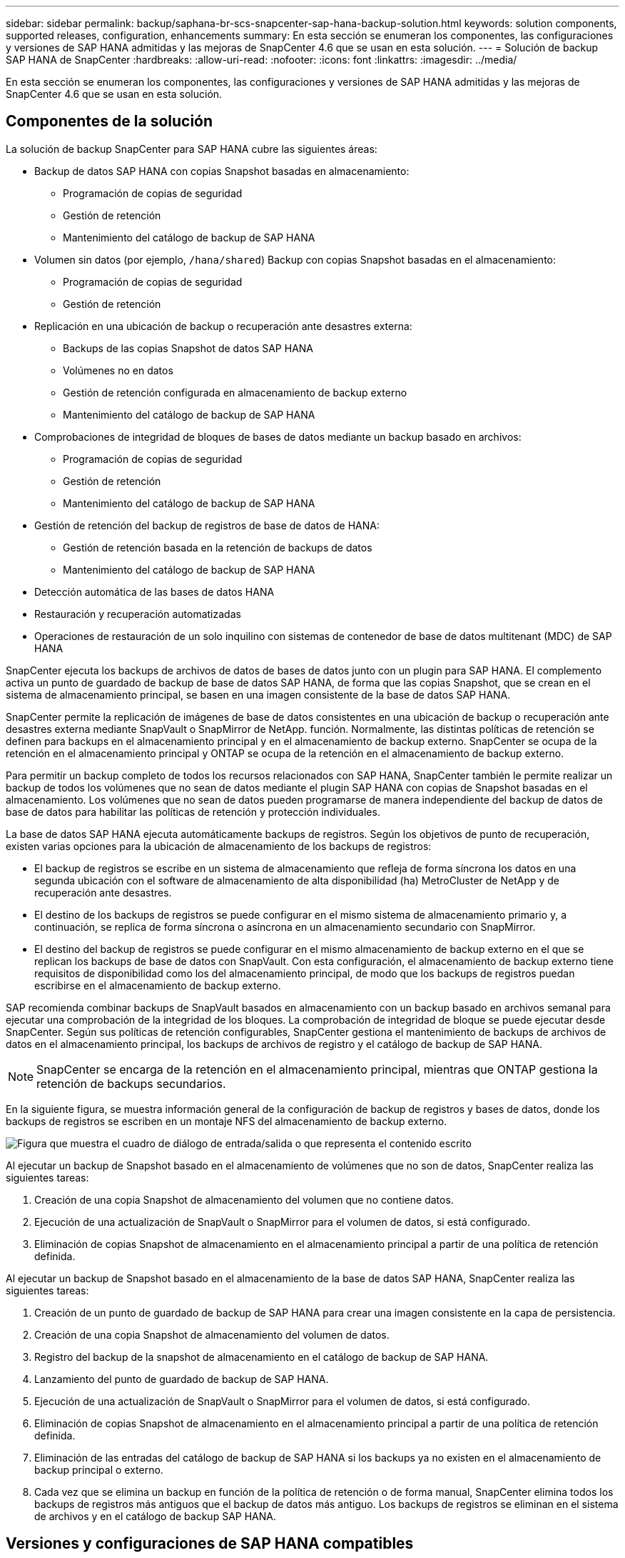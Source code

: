 ---
sidebar: sidebar 
permalink: backup/saphana-br-scs-snapcenter-sap-hana-backup-solution.html 
keywords: solution components, supported releases, configuration, enhancements 
summary: En esta sección se enumeran los componentes, las configuraciones y versiones de SAP HANA admitidas y las mejoras de SnapCenter 4.6 que se usan en esta solución. 
---
= Solución de backup SAP HANA de SnapCenter
:hardbreaks:
:allow-uri-read: 
:nofooter: 
:icons: font
:linkattrs: 
:imagesdir: ../media/


[role="lead"]
En esta sección se enumeran los componentes, las configuraciones y versiones de SAP HANA admitidas y las mejoras de SnapCenter 4.6 que se usan en esta solución.



== Componentes de la solución

La solución de backup SnapCenter para SAP HANA cubre las siguientes áreas:

* Backup de datos SAP HANA con copias Snapshot basadas en almacenamiento:
+
** Programación de copias de seguridad
** Gestión de retención
** Mantenimiento del catálogo de backup de SAP HANA


* Volumen sin datos (por ejemplo, `/hana/shared`) Backup con copias Snapshot basadas en el almacenamiento:
+
** Programación de copias de seguridad
** Gestión de retención


* Replicación en una ubicación de backup o recuperación ante desastres externa:
+
** Backups de las copias Snapshot de datos SAP HANA
** Volúmenes no en datos
** Gestión de retención configurada en almacenamiento de backup externo
** Mantenimiento del catálogo de backup de SAP HANA


* Comprobaciones de integridad de bloques de bases de datos mediante un backup basado en archivos:
+
** Programación de copias de seguridad
** Gestión de retención
** Mantenimiento del catálogo de backup de SAP HANA


* Gestión de retención del backup de registros de base de datos de HANA:
+
** Gestión de retención basada en la retención de backups de datos
** Mantenimiento del catálogo de backup de SAP HANA


* Detección automática de las bases de datos HANA
* Restauración y recuperación automatizadas
* Operaciones de restauración de un solo inquilino con sistemas de contenedor de base de datos multitenant (MDC) de SAP HANA


SnapCenter ejecuta los backups de archivos de datos de bases de datos junto con un plugin para SAP HANA. El complemento activa un punto de guardado de backup de base de datos SAP HANA, de forma que las copias Snapshot, que se crean en el sistema de almacenamiento principal, se basen en una imagen consistente de la base de datos SAP HANA.

SnapCenter permite la replicación de imágenes de base de datos consistentes en una ubicación de backup o recuperación ante desastres externa mediante SnapVault o SnapMirror de NetApp. función. Normalmente, las distintas políticas de retención se definen para backups en el almacenamiento principal y en el almacenamiento de backup externo. SnapCenter se ocupa de la retención en el almacenamiento principal y ONTAP se ocupa de la retención en el almacenamiento de backup externo.

Para permitir un backup completo de todos los recursos relacionados con SAP HANA, SnapCenter también le permite realizar un backup de todos los volúmenes que no sean de datos mediante el plugin SAP HANA con copias de Snapshot basadas en el almacenamiento. Los volúmenes que no sean de datos pueden programarse de manera independiente del backup de datos de base de datos para habilitar las políticas de retención y protección individuales.

La base de datos SAP HANA ejecuta automáticamente backups de registros. Según los objetivos de punto de recuperación, existen varias opciones para la ubicación de almacenamiento de los backups de registros:

* El backup de registros se escribe en un sistema de almacenamiento que refleja de forma síncrona los datos en una segunda ubicación con el software de almacenamiento de alta disponibilidad (ha) MetroCluster de NetApp y de recuperación ante desastres.
* El destino de los backups de registros se puede configurar en el mismo sistema de almacenamiento primario y, a continuación, se replica de forma síncrona o asíncrona en un almacenamiento secundario con SnapMirror.
* El destino del backup de registros se puede configurar en el mismo almacenamiento de backup externo en el que se replican los backups de base de datos con SnapVault. Con esta configuración, el almacenamiento de backup externo tiene requisitos de disponibilidad como los del almacenamiento principal, de modo que los backups de registros puedan escribirse en el almacenamiento de backup externo.


SAP recomienda combinar backups de SnapVault basados en almacenamiento con un backup basado en archivos semanal para ejecutar una comprobación de la integridad de los bloques. La comprobación de integridad de bloque se puede ejecutar desde SnapCenter. Según sus políticas de retención configurables, SnapCenter gestiona el mantenimiento de backups de archivos de datos en el almacenamiento principal, los backups de archivos de registro y el catálogo de backup de SAP HANA.


NOTE: SnapCenter se encarga de la retención en el almacenamiento principal, mientras que ONTAP gestiona la retención de backups secundarios.

En la siguiente figura, se muestra información general de la configuración de backup de registros y bases de datos, donde los backups de registros se escriben en un montaje NFS del almacenamiento de backup externo.

image:saphana-br-scs-image7.png["Figura que muestra el cuadro de diálogo de entrada/salida o que representa el contenido escrito"]

Al ejecutar un backup de Snapshot basado en el almacenamiento de volúmenes que no son de datos, SnapCenter realiza las siguientes tareas:

. Creación de una copia Snapshot de almacenamiento del volumen que no contiene datos.
. Ejecución de una actualización de SnapVault o SnapMirror para el volumen de datos, si está configurado.
. Eliminación de copias Snapshot de almacenamiento en el almacenamiento principal a partir de una política de retención definida.


Al ejecutar un backup de Snapshot basado en el almacenamiento de la base de datos SAP HANA, SnapCenter realiza las siguientes tareas:

. Creación de un punto de guardado de backup de SAP HANA para crear una imagen consistente en la capa de persistencia.
. Creación de una copia Snapshot de almacenamiento del volumen de datos.
. Registro del backup de la snapshot de almacenamiento en el catálogo de backup de SAP HANA.
. Lanzamiento del punto de guardado de backup de SAP HANA.
. Ejecución de una actualización de SnapVault o SnapMirror para el volumen de datos, si está configurado.
. Eliminación de copias Snapshot de almacenamiento en el almacenamiento principal a partir de una política de retención definida.
. Eliminación de las entradas del catálogo de backup de SAP HANA si los backups ya no existen en el almacenamiento de backup principal o externo.
. Cada vez que se elimina un backup en función de la política de retención o de forma manual, SnapCenter elimina todos los backups de registros más antiguos que el backup de datos más antiguo. Los backups de registros se eliminan en el sistema de archivos y en el catálogo de backup SAP HANA.




== Versiones y configuraciones de SAP HANA compatibles

SnapCenter admite configuraciones de un solo host y varios hosts de SAP HANA mediante sistemas de almacenamiento de NetApp conectados a NFS o FC (AFF y FAS), así como sistemas SAP HANA que se ejecutan en Cloud Volumes ONTAP en AWS, Azure, Google Cloud Platform y AWS FSX ONTAP mediante NFS.

SnapCenter es compatible con las siguientes arquitecturas y versiones de SAP HANA:

* Contenedor único de SAP HANA: SAP HANA 1.0 SPS12
* Contenedor de base de datos multitenant (MDC) de SAP HANA: SAP HANA 2.0 SPS3 y versiones posteriores
* Contenedor de base de datos multitenant (MDC) de SAP HANA varios inquilinos: SAP HANA 2.0 SPS4 y versiones posteriores




== Mejoras de SnapCenter 4.6

A partir de la versión 4.6, SnapCenter admite la detección automática de sistemas HANA configurados en una relación de replicación del sistema HANA. Cada host se configura usando su dirección IP física (nombre de host) y su volumen de datos individual en la capa de almacenamiento. Los dos recursos de SnapCenter se combinan en un grupo de recursos; SnapCenter identifica automáticamente qué host es primario o secundario y, a continuación, ejecuta las operaciones de backup necesarias según corresponda. La gestión de retención de Snapshot y los backups basados en archivos creados con SnapCenter se realiza en ambos hosts para garantizar que los backups antiguos también se eliminan en el host secundario actual. La siguiente figura muestra una descripción general de alto nivel. Una descripción detallada de la configuración y el funcionamiento de los sistemas HANA habilitados para la replicación del sistema HANA en SnapCenter se puede encontrar en https://www.netapp.com/pdf.html?item=/media/17030-tr4719pdf.pdf["TR-4719 replicación de sistemas SAP HANA, backup y recuperación con SnapCenter"^].

image:saphana-br-scs-image8.png["Figura que muestra el cuadro de diálogo de entrada/salida o que representa el contenido escrito"]
